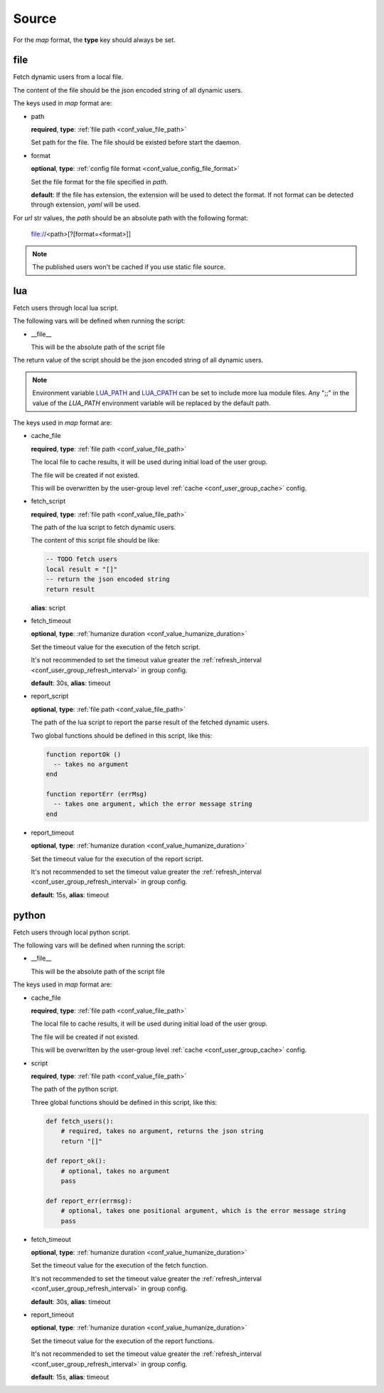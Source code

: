 .. _configuration_user_group_source:

******
Source
******

For the *map* format, the **type** key should always be set.

file
====

Fetch dynamic users from a local file.

The content of the file should be the json encoded string of all dynamic users.

The keys used in *map* format are:

* path

  **required**, **type**: :ref:`file path <conf_value_file_path>`

  Set path for the file. The file should be existed before start the daemon.

* format

  **optional**, **type**: :ref:`config file format <conf_value_config_file_format>`

  Set the file format for the file specified in *path*.

  **default**: If the file has extension, the extension will be used to detect the format.
  If not format can be detected through extension, *yaml* will be used.

For *url* str values, the *path* should be an absolute path with the following format:

    file://<path>[?[format=<format>]]

.. note:: The published users won't be cached if you use static file source.

lua
===

.. versionadded:: 1.1.3

Fetch users through local lua script.

The following vars will be defined when running the script:

* __file__

  This will be the absolute path of the script file

  .. versionadded:: 1.11.0

The return value of the script should be the json encoded string of all dynamic users.

.. note::

  Environment variable `LUA_PATH`_ and `LUA_CPATH`_ can be set to include more lua module files.
  Any ";;" in the value of the *LUA_PATH* environment variable will be replaced by the default path.

  .. _LUA_PATH: https://www.lua.org/manual/5.1/manual.html#pdf-package.path
  .. _LUA_CPATH: https://www.lua.org/manual/5.1/manual.html#pdf-package.cpath

The keys used in *map* format are:

* cache_file

  **required**, **type**: :ref:`file path <conf_value_file_path>`

  The local file to cache results, it will be used during initial load of the user group.

  The file will be created if not existed.

  This will be overwritten by the user-group level :ref:`cache <conf_user_group_cache>` config.

  .. deprecated:: 1.7.22 use user-group level cache config option

* fetch_script

  **required**, **type**: :ref:`file path <conf_value_file_path>`

  The path of the lua script to fetch dynamic users.

  The content of this script file should be like:

  .. code-block:: lua

    -- TODO fetch users
    local result = "[]"
    -- return the json encoded string
    return result

  **alias**: script

* fetch_timeout

  **optional**, **type**: :ref:`humanize duration <conf_value_humanize_duration>`

  Set the timeout value for the execution of the fetch script.

  It's not recommended to set the timeout value greater the :ref:`refresh_interval <conf_user_group_refresh_interval>`
  in group config.

  **default**: 30s, **alias**: timeout

* report_script

  **optional**, **type**: :ref:`file path <conf_value_file_path>`

  The path of the lua script to report the parse result of the fetched dynamic users.

  Two global functions should be defined in this script, like this:

  ..  code-block:: lua

    function reportOk ()
      -- takes no argument
    end

    function reportErr (errMsg)
      -- takes one argument, which the error message string
    end

  .. versionadded:: 1.4.1

* report_timeout

  **optional**, **type**: :ref:`humanize duration <conf_value_humanize_duration>`

  Set the timeout value for the execution of the report script.

  It's not recommended to set the timeout value greater the :ref:`refresh_interval <conf_user_group_refresh_interval>`
  in group config.

  **default**: 15s, **alias**: timeout

  .. versionadded:: 1.4.1

python
======

.. versionadded:: 1.5.0

Fetch users through local python script.

The following vars will be defined when running the script:

* __file__

  This will be the absolute path of the script file

  .. versionadded:: 1.11.0

The keys used in *map* format are:

* cache_file

  **required**, **type**: :ref:`file path <conf_value_file_path>`

  The local file to cache results, it will be used during initial load of the user group.

  The file will be created if not existed.

  This will be overwritten by the user-group level :ref:`cache <conf_user_group_cache>` config.

  .. deprecated:: 1.7.22 use user-group level cache config option

* script

  **required**, **type**: :ref:`file path <conf_value_file_path>`

  The path of the python script.

  Three global functions should be defined in this script, like this:

  ..  code-block:: python

    def fetch_users():
        # required, takes no argument, returns the json string
        return "[]"

    def report_ok():
        # optional, takes no argument
        pass

    def report_err(errmsg):
        # optional, takes one positional argument, which is the error message string
        pass

* fetch_timeout

  **optional**, **type**: :ref:`humanize duration <conf_value_humanize_duration>`

  Set the timeout value for the execution of the fetch function.

  It's not recommended to set the timeout value greater the :ref:`refresh_interval <conf_user_group_refresh_interval>`
  in group config.

  **default**: 30s, **alias**: timeout

* report_timeout

  **optional**, **type**: :ref:`humanize duration <conf_value_humanize_duration>`

  Set the timeout value for the execution of the report functions.

  It's not recommended to set the timeout value greater the :ref:`refresh_interval <conf_user_group_refresh_interval>`
  in group config.

  **default**: 15s, **alias**: timeout
